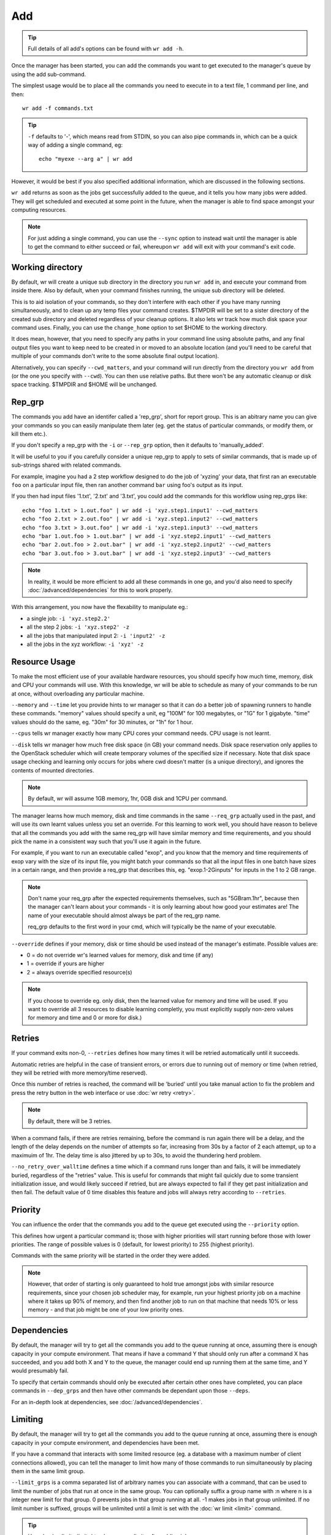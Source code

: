 Add
===

.. tip::
    Full details of all add's options can be found with ``wr add -h``.

Once the manager has been started, you can add the commands you want to get
executed to the manager's queue by using the add sub-command.

The simplest usage would be to place all the commands you need to execute in to
a text file, 1 command per line, and then::

    wr add -f commands.txt

.. tip::
    ``-f`` defaults to '-', which means read from STDIN, so you can also pipe
    commands in, which can be a quick way of adding a single command, eg::

        echo "myexe --arg a" | wr add

However, it would be best if you also specified additional information, which
are discussed in the following sections.

``wr add`` returns as soon as the jobs get successfully added to the queue, and
it tells you how many jobs were added. They will get scheduled and executed at
some point in the future, when the manager is able to find space amongst your
computing resources.

.. note::
    For just adding a single command, you can use the ``--sync`` option to 
    instead wait until the manager is able to get the command to either succeed
    or fail, whereupon ``wr add`` will exit with your command's exit code. 

Working directory
-----------------

By default, wr will create a unique sub directory in the directory you run
``wr add`` in, and execute your command from inside there. Also by default,
when your command finishes running, the unique sub directory will be deleted.

This is to aid isolation of your commands, so they don't interfere with each
other if you have many running simultaneously, and to clean up any temp files
your command creates. $TMPDIR will be set to a sister directory of the created
sub directory and deleted regardless of your cleanup options. It also lets wr
track how much disk space your command uses. Finally, you can use the
``change_home`` option to set $HOME to the working directory.

It does mean, however, that you need to specify any paths in your command line
using absolute paths, and any final output files you want to keep need to be
created in or moved to an absolute location (and you'll need to be careful
that multiple of your commands don't write to the some absolute final output
location).

Alternatively, you can specify ``--cwd_matters``, and your command will run
directly from the directory you ``wr add`` from (or the one you specify with
``--cwd``). You can then use relative paths. But there won't be any automatic
cleanup or disk space tracking. $TMPDIR and $HOME will be unchanged.

Rep_grp
-------

The commands you add have an identifer called a 'rep_grp', short for report
group. This is an abitrary name you can give your commands so you can easily
manipulate them later (eg. get the status of particular commands, or modify
them, or kill them etc.).

If you don't specify a rep_grp with the ``-i`` or ``--rep_grp`` option, then it
defaults to 'manually_added'.

It will be useful to you if you carefully consider a unique rep_grp to apply to
sets of similar commands, that is made up of sub-strings shared with related
commands.

For example, imagine you had a 2 step workflow designed to do the job of
'xyzing' your data, that first ran an executable ``foo`` on a particular input
file, then ran another command ``bar`` using foo's output as its input. 

If you then had input files '1.txt', '2.txt' and '3.txt', you could add the
commands for this workflow using rep_grps like::

    echo "foo 1.txt > 1.out.foo" | wr add -i 'xyz.step1.input1' --cwd_matters
    echo "foo 2.txt > 2.out.foo" | wr add -i 'xyz.step1.input2' --cwd_matters
    echo "foo 3.txt > 3.out.foo" | wr add -i 'xyz.step1.input3' --cwd_matters
    echo "bar 1.out.foo > 1.out.bar" | wr add -i 'xyz.step2.input1' --cwd_matters
    echo "bar 2.out.foo > 2.out.bar" | wr add -i 'xyz.step2.input2' --cwd_matters
    echo "bar 3.out.foo > 3.out.bar" | wr add -i 'xyz.step2.input3' --cwd_matters

.. note::
    In reality, it would be more efficient to add all these commands in one go,
    and you'd also need to specify :doc:`/advanced/dependencies` for this to
    work properly.

With this arrangement, you now have the flexability to manipulate eg.:

* a single job: ``-i 'xyz.step2.2'``
* all the step 2 jobs: ``-i 'xyz.step2' -z``
* all the jobs that manipulated input 2: ``-i 'input2' -z``
* all the jobs in the xyz workflow: ``-i 'xyz' -z``

.. _resource-usage-learning:

Resource Usage
--------------

To make the most efficient use of your available hardware resources, you should
specify how much time, memory, disk and CPU your commands will use. With this
knowledge, wr will be able to schedule as many of your commands to be run at
once, without overloading any particular machine.

``--memory`` and ``--time`` let you provide hints to wr manager so that it can
do a better job of spawning runners to handle these commands. "memory" values
should specify a unit, eg "100M" for 100 megabytes, or "1G" for 1 gigabyte.
"time" values should do the same, eg. "30m" for 30 minutes, or "1h" for 1 hour.

``--cpus`` tells wr manager exactly how many CPU cores your command needs. CPU
usage is not learnt.

``--disk`` tells wr manager how much free disk space (in GB) your command needs.
Disk space reservation only applies to the OpenStack scheduler which will
create temporary volumes of the specified size if necessary. Note that disk
space usage checking and learning only occurs for jobs where cwd doesn't matter
(is a unique directory), and ignores the contents of mounted directories.

.. note::
    By default, wr will assume 1GB memory, 1hr, 0GB disk and 1CPU per command.

The manager learns how much memory, disk and time commands in the same
``--req_grp`` actually used in the past, and will use its own learnt values
unless you set an override. For this learning to work well, you should have
reason to believe that all the commands you add with the same req_grp will have
similar memory and time requirements, and you should pick the name in a
consistent way such that you'll use it again in the future.

For example, if you want to run an executable called "exop", and you know that
the memory and time requirements of exop vary with the size of its input file,
you might batch your commands so that all the input files in one batch have
sizes in a certain range, and then provide a req_grp that describes this, eg.
"exop.1-2Ginputs" for inputs in the 1 to 2 GB range.

.. note::
    Don't name your req_grp after the expected requirements themselves, such as
    "5GBram.1hr", because then the manager can't learn about your commands - it
    is only learning about how good your estimates are! The name of your
    executable should almost always be part of the req_grp name.

    req_grp defaults to the first word in your cmd, which will typically be the
    name of your executable.

``--override`` defines if your memory, disk or time should be used instead of
the manager's estimate. Possible values are:

* 0 = do not override wr's learned values for memory, disk and time (if any)
* 1 = override if yours are higher
* 2 = always override specified resource(s)
  
.. note::
    If you choose to override eg. only disk, then the learned value for memory
    and time will be used. If you want to override all 3 resources to disable
    learning completly, you must explicitly supply non-zero values for memory
    and time and 0 or more for disk.)

.. _job-priority:

Retries
-------

If your command exits non-0, ``--retries`` defines how many times it will be
retried automatically until it succeeds.

Automatic retries are helpful in the case of transient errors, or errors due to
running out of memory or time (when retried, they will be retried with more
memory/time reserved).

Once this number of retries is reached, the command will be 'buried' until you
take manual action to fix the problem and press the retry button in the web
interface or use :doc:`wr retry <retry>`.

.. note::
    By default, there will be 3 retries.

When a command fails, if there are retries remaining, before the command is run
again there will be a delay, and the length of the delay depends on the number
of attempts so far, increasing from 30s by a factor of 2 each attempt, up to a
maximuim of 1hr. The delay time is also jittered by up to 30s, to avoid the
thundering herd problem.

``--no_retry_over_walltime`` defines a time which if a command runs longer than
and fails, it will be immediately buried, regardless of the "retries" value.
This is useful for commands that might fail quickly due to some transient
initialization issue, and would likely succeed if retried, but are always
expected to fail if they get past initialization and then fail. The default
value of 0 time disables this feature and jobs will always retry according to
``--retries``.

Priority
--------

You can influence the order that the commands you add to the queue get executed
using the ``--priority`` option.

This defines how urgent a particular command is; those with higher priorities
will start running before those with lower priorities. The range of possible
values is 0 (default, for lowest priority) to 255 (highest priority).

Commands with the same priority will be started in the order they were added.

.. note::
    However, that order of starting is only guaranteed to hold true amongst jobs
    with similar resource requirements, since your chosen job scheduler may, for
    example, run your highest priority job on a machine where it takes up 90% of
    memory, and then find another job to run on that machine that needs 10% or
    less memory - and that job might be one of your low priority ones.

Dependencies
------------

By default, the manager will try to get all the commands you add to the queue
running at once, assuming there is enough capacity in your compute environment.
That means if have a command Y that should only run after a command X has
succeeded, and you add both X and Y to the queue, the manager could end up
running them at the same time, and Y would presumably fail.

To specify that certain commands should only be executed after certain other
ones have completed, you can place commands in ``--dep_grps`` and then have
other commands be dependant upon those ``--deps``.

For an in-depth look at dependencies, see :doc:`/advanced/dependencies`.

Limiting
--------

By default, the manager will try to get all the commands you add to the queue
running at once, assuming there is enough capacity in your compute environment,
and dependencies have been met.

If you have a command that interacts with some limited resource (eg. a database
with a maximum number of client connections allowed), you can tell the manager
to limit how many of those commands to run simultaneously by placing them in the
same limit group.

``--limit_grps`` is a comma separated list of arbitrary names you can associate
with a command, that can be used to limit the number of jobs that run at once in
the same group. You can optionally suffix a group name with :n where n is a
integer new limit for that group. 0 prevents jobs in that group running at all.
-1 makes jobs in that group unlimited. If no limit number is suffixed, groups
will be unlimited until a limit is set with the :doc:`wr limit <limit>` command.

.. tip::
    Use :doc:`wr limit <limit>` to change your limits after adding jobs.

For example, if you had a database that only allowed 100 connections, but you
had 1000 different commands that needed to access the database, you could put
all 1000 commands in a text file and then::

    wr add -f db.cmds --limit_grps 'mydb:100'

The manager would only schedule up to 100 of these commands to run at once. If
you had commands that accessed both your database and a very slow archival disk
that could only handle 5 writes at once, you could::

    wr add -f archive.cmds --limit_grps 'mydb,archive:5'

The manager would schedule none of these jobs until the first 905 database-only
jobs in this example had completed, then would only run 5 of these archive jobs
at once. If you then added more database-only jobs before these archive jobs
completed, 95 of them would run at once, alongside the 5 archival jobs.

Behaviours
----------

You can associate certain behaviours with the commands you add. Behaviours are
triggered when your command exits, and run from the same working directory.

There are 3 variations on the trigger:

``--on_failure``
    Behaviours trigger if your command exits non-0.

``--on_success``
    Behaviours trigger if your command exits 0.

``--on_exit``
    Behaviours trigger when your command exits, regardless of exit code. These
    behaviours trigger in addition to and after any on_failure or on_success
    behaviours.

Behaviours are described using an array of objects, where each object has a key
corresponding to the name of the desired behaviour, and the relevant value. The
currently available behaviours are:

"cleanup"
    Takes a boolean value which if true will completely delete the actual
    working directory created when cwd_matters is false (no effect when
    cwd_matters is true). This behaviour is by default turned on for the
    on_exit trigger.

    .. tip::
        You can disable the default cleanup behaviour by saying
        ``--on_exit '[]'``

"run"
    Takes a string command to run after the main cmd runs.

"remove"
    Takes a boolean value which if true means that if the cmd gets buried, it
    will then immediately be removed from the queue (useful for Cromwell
    compatibility).

For example
``--on_exit [{"run":"cp warn.log /shared/logs/this.log"},{"cleanup":true}]``
would copy a log file that your cmd generated to describe its problems to some
shared location and then delete all files created by your cmd.

Mounts
------

If your command needs input or output files in an S3-like object store, it will
be convienent and probably faster and more efficient to use wr's built-in
high-performance S3 fuse mounting capability. (As opposed to manually
downloading or uploading files with another tool.)

For details on how to use S3 with wr, read :doc:`this guide </advanced/s3>`.

Your mounts will be unmounted after the triggering of any behaviours, so your
"run" behaviours will be able to read from or write to anything in your mount
point(s). The "cleanup" behaviour, however, will ignore your mounted directories
and any mount cache directories, so that nothing on your remote file systems
gets deleted. Unmounting will get rid of them though, so you would still end up
with a "cleaned" workspace.
